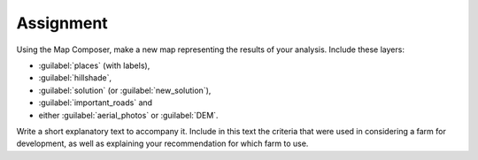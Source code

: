 Assignment
===============================================================================

Using the Map Composer, make a new map representing the results of your
analysis. Include these layers:

- :guilabel:`places` (with labels),
- :guilabel:`hillshade`,
- :guilabel:`solution` (or :guilabel:`new_solution`),
- :guilabel:`important_roads` and
- either :guilabel:`aerial_photos` or :guilabel:`DEM`.

Write a short explanatory text to accompany it. Include in this text the
criteria that were used in considering a farm for development, as well as
explaining your recommendation for which farm to use.
